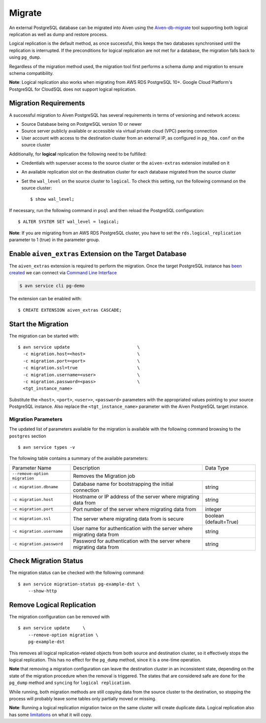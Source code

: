 Migrate
=========

An external PostgreSQL database can be migrated into Aiven using the `Aiven-db-migrate <https://github.com/aiven/aiven-db-migrate>`_ tool supporting both logical replication as well as dump and restore process.


Logical replication is the default method, as once successful, this keeps the two databases synchronised until the replication is interrupted. If the preconditions for logical replication are not met for a database, the migration falls back to using ``pg_dump``.

Regardless of the migration method used, the migration tool first performs a schema dump and migration to ensure schema compatibility.

**Note**: Logical replication also works when migrating from AWS RDS PostgreSQL 10+. Google Cloud Platform's PostgreSQL for CloudSQL does not support logical replication.


Migration Requirements
----------------------

A successful migration to Aiven PostgreSQL has several requirements in terms of versioning and network access:

* Source Database being on PostgreSQL version 10 or newer
* Source server publicly available or accessible via virtual private cloud (VPC) peering connection
* User account with access to the destination cluster from an external IP, as configured in ``pg_hba.conf`` on the source cluster

Additionally, for **logical** replication the following need to be fulfilled:

* Credentials with superuser access to the source cluster or the ``aiven-extras`` extension installed on it
* An available replication slot on the destination cluster for each database migrated from the source cluster
* Set the ``wal_level`` on the source cluster to ``logical``. To check this setting, run the following command on the source cluster::

  $ show wal_level;

If necessary, run the following command in ``psql`` and then reload the PostgreSQL configuration::

  $ ALTER SYSTEM SET wal_level = logical;

**Note**: If you are migrating from an AWS RDS PostgreSQL cluster, you have to set the ``rds.logical_replication`` parameter to 1 (true) in the parameter group.


Enable ``aiven_extras`` Extension on the Target Database
----------------------------------------------------------------------------------------
The ``aiven_extras`` extension is required to perform the migration. Once the target PostgreSQL instance has `been created  <create.html>`_ we can connect via `Command Line Interface <../../tools/cli.html>`_

.. code :: bash

  $ avn service cli pg-demo

The extension can be enabled with::

  $ CREATE EXTENSION aiven_extras CASCADE;

Start the Migration
----------------------

The migration can be started with::

  $ avn service update                          \
    -c migration.host=<host>                    \
    -c migration.port=<port>                    \
    -c migration.ssl=true                       \
    -c migration.username=<user>                \
    -c migration.password=<pass>                \
    <tgt_instance_name>

Substitute the ``<host>``, ``<port>``, ``<user>>``, ``<password>`` parameters with the appropriated values pointing to your source PostgreSQL instance. Also replace the ``<tgt_instance_name>`` parameter with the Aiven PostgreSQL target instance.

Migration Parameters
``````````````````````````

The updated list of parameters available for the migration is available with the following command browsing to the ``postgres`` section ::

  $ avn service types -v


The following table contains a summary of the available parameters:


+-----------------------------+-------------------------------------------------------+--------------+
| Parameter Name              | Description                                           | Data Type    |
+-----------------------------+-------------------------------------------------------+--------------+
|``--remove-option migration``| Removes the Migration job                                            |
+-----------------------------+-------------------------------------------------------+--------------+
|``-c migration.dbname``      | Database name for bootstrapping the initial connection| string       |
+-----------------------------+-------------------------------------------------------+--------------+
|``-c migration.host``        | Hostname or IP address of the server                  | string       |
|                             | where migrating data from                             |              |
+-----------------------------+-------------------------------------------------------+--------------+
|``-c migration.port``        | Port number of the server where migrating data from   | integer      |
+-----------------------------+-------------------------------------------------------+--------------+
|``-c migration.ssl``         | The server where migrating data from is secure        |boolean       |
|                             |                                                       |(default=True)|
+-----------------------------+-------------------------------------------------------+--------------+
|``-c migration.username``    | User name for authentication with the server          | string       |
|                             | where migrating data from                             |              |
+-----------------------------+-------------------------------------------------------+--------------+
|``-c migration.password``    | Password for authentication with the server           | string       |
|                             | where migrating data from                             |              |
+-----------------------------+-------------------------------------------------------+--------------+


Check Migration Status
----------------------

The migration status can be checked with the following command::

  $ avn service migration-status pg-example-dst \
      --show-http

Remove Logical Replication
---------------------------------

The migration configuration can be removed with ::

  $ avn service update     \
      --remove-option migration \
      pg-example-dst

This removes all logical replication-related objects from both source and destination cluster, so it effectively stops the logical replication. This has no effect for the ``pg_dump`` method, since it is a one-time operation.

**Note** that removing a migration configuration can leave the destination cluster in an inconsistent state, depending on the state of the migration procedure when the removal is triggered. The states that are considered safe are ``done`` for the ``pg_dump`` method and ``syncing`` for ``logical replication``.

While running, both migration methods are still copying data from the source cluster to the destination, so stopping the process will probably leave some tables only partially moved or missing.

**Note**: Running a logical replication migration twice on the same cluster will create duplicate data. Logical replication also has some `limitations <https://www.postgresql.org/docs/12/logical-replication-restrictions.html>`_ on what it will copy.
